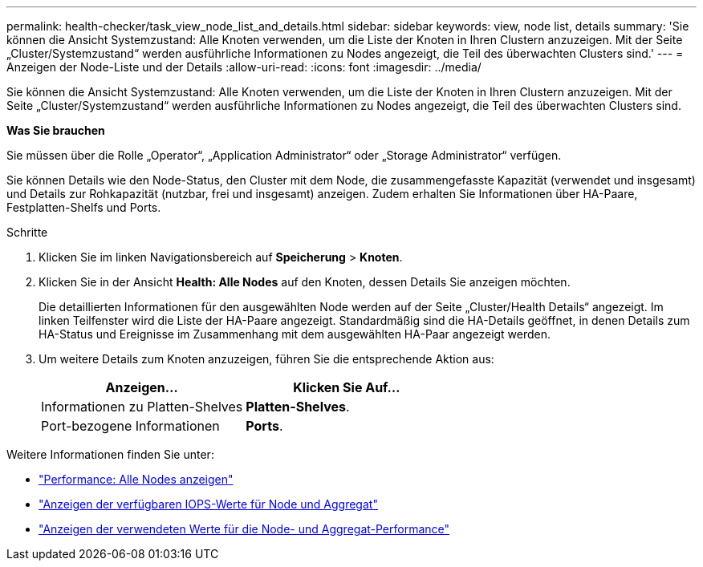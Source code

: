 ---
permalink: health-checker/task_view_node_list_and_details.html 
sidebar: sidebar 
keywords: view, node list, details 
summary: 'Sie können die Ansicht Systemzustand: Alle Knoten verwenden, um die Liste der Knoten in Ihren Clustern anzuzeigen. Mit der Seite „Cluster/Systemzustand“ werden ausführliche Informationen zu Nodes angezeigt, die Teil des überwachten Clusters sind.' 
---
= Anzeigen der Node-Liste und der Details
:allow-uri-read: 
:icons: font
:imagesdir: ../media/


[role="lead"]
Sie können die Ansicht Systemzustand: Alle Knoten verwenden, um die Liste der Knoten in Ihren Clustern anzuzeigen. Mit der Seite „Cluster/Systemzustand“ werden ausführliche Informationen zu Nodes angezeigt, die Teil des überwachten Clusters sind.

*Was Sie brauchen*

Sie müssen über die Rolle „Operator“, „Application Administrator“ oder „Storage Administrator“ verfügen.

Sie können Details wie den Node-Status, den Cluster mit dem Node, die zusammengefasste Kapazität (verwendet und insgesamt) und Details zur Rohkapazität (nutzbar, frei und insgesamt) anzeigen. Zudem erhalten Sie Informationen über HA-Paare, Festplatten-Shelfs und Ports.

.Schritte
. Klicken Sie im linken Navigationsbereich auf *Speicherung* > *Knoten*.
. Klicken Sie in der Ansicht *Health: Alle Nodes* auf den Knoten, dessen Details Sie anzeigen möchten.
+
Die detaillierten Informationen für den ausgewählten Node werden auf der Seite „Cluster/Health Details“ angezeigt. Im linken Teilfenster wird die Liste der HA-Paare angezeigt. Standardmäßig sind die HA-Details geöffnet, in denen Details zum HA-Status und Ereignisse im Zusammenhang mit dem ausgewählten HA-Paar angezeigt werden.

. Um weitere Details zum Knoten anzuzeigen, führen Sie die entsprechende Aktion aus:
+
[cols="2*"]
|===
| Anzeigen... | Klicken Sie Auf... 


 a| 
Informationen zu Platten-Shelves
 a| 
*Platten-Shelves*.



 a| 
Port-bezogene Informationen
 a| 
*Ports*.

|===


Weitere Informationen finden Sie unter:

* link:../performance-checker/performance-view-all.html#performance-all-nodes-view["Performance: Alle Nodes anzeigen"]
* link:../performance-checker/concept_view_node_and_aggregate_available_iops_values.html["Anzeigen der verfügbaren IOPS-Werte für Node und Aggregat"]
* link:../performance-checker/concept_view_node_and_aggregate_performance_capacity_used_values.html["Anzeigen der verwendeten Werte für die Node- und Aggregat-Performance"]

